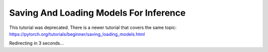 Saving And Loading Models For Inference
=======================================

This tutorial was deprecated. There is a newer tutorial that covers the same topic:  https://pytorch.org/tutorials/beginner/saving_loading_models.html

Redirecting in 3 seconds...

.. raw:: html

   <meta http-equiv="Refresh" content="3; url='https://pytorch.org/tutorials/beginner/saving_loading_models.html'" />
